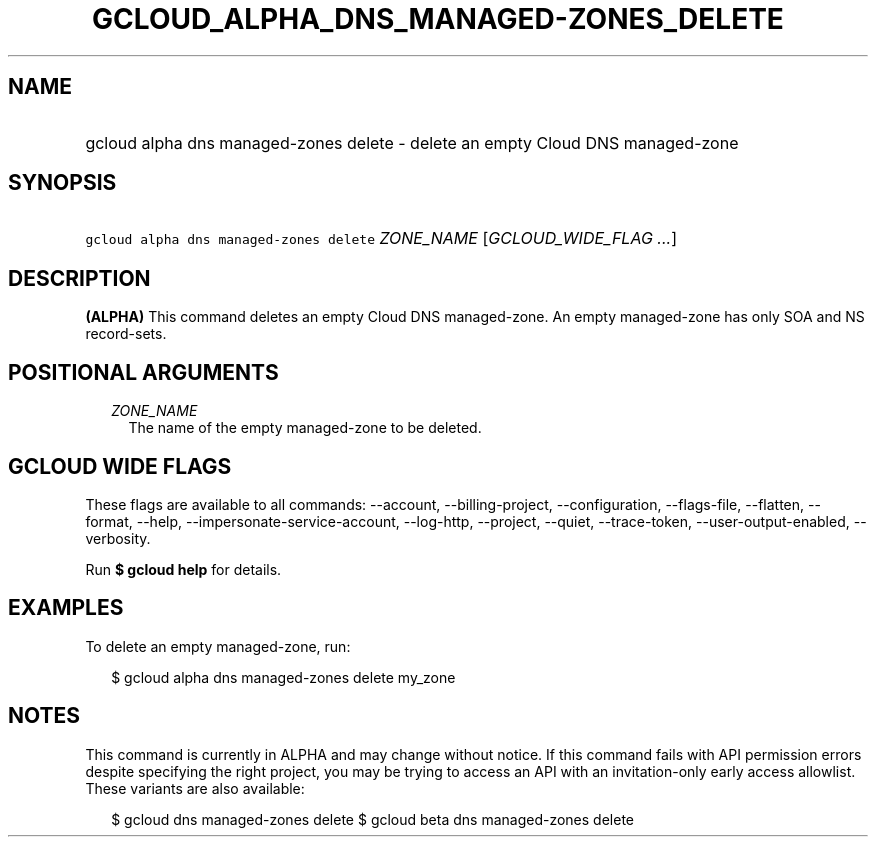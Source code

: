 
.TH "GCLOUD_ALPHA_DNS_MANAGED\-ZONES_DELETE" 1



.SH "NAME"
.HP
gcloud alpha dns managed\-zones delete \- delete an empty Cloud DNS managed\-zone



.SH "SYNOPSIS"
.HP
\f5gcloud alpha dns managed\-zones delete\fR \fIZONE_NAME\fR [\fIGCLOUD_WIDE_FLAG\ ...\fR]



.SH "DESCRIPTION"

\fB(ALPHA)\fR This command deletes an empty Cloud DNS managed\-zone. An empty
managed\-zone has only SOA and NS record\-sets.



.SH "POSITIONAL ARGUMENTS"

.RS 2m
.TP 2m
\fIZONE_NAME\fR
The name of the empty managed\-zone to be deleted.


.RE
.sp

.SH "GCLOUD WIDE FLAGS"

These flags are available to all commands: \-\-account, \-\-billing\-project,
\-\-configuration, \-\-flags\-file, \-\-flatten, \-\-format, \-\-help,
\-\-impersonate\-service\-account, \-\-log\-http, \-\-project, \-\-quiet,
\-\-trace\-token, \-\-user\-output\-enabled, \-\-verbosity.

Run \fB$ gcloud help\fR for details.



.SH "EXAMPLES"

To delete an empty managed\-zone, run:

.RS 2m
$ gcloud alpha dns managed\-zones delete my_zone
.RE



.SH "NOTES"

This command is currently in ALPHA and may change without notice. If this
command fails with API permission errors despite specifying the right project,
you may be trying to access an API with an invitation\-only early access
allowlist. These variants are also available:

.RS 2m
$ gcloud dns managed\-zones delete
$ gcloud beta dns managed\-zones delete
.RE

